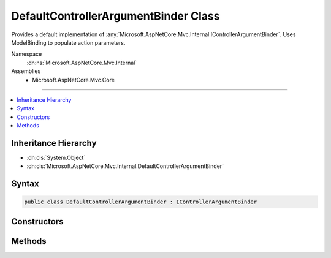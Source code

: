 

DefaultControllerArgumentBinder Class
=====================================






Provides a default implementation of :any:`Microsoft.AspNetCore.Mvc.Internal.IControllerArgumentBinder`\.
Uses ModelBinding to populate action parameters.


Namespace
    :dn:ns:`Microsoft.AspNetCore.Mvc.Internal`
Assemblies
    * Microsoft.AspNetCore.Mvc.Core

----

.. contents::
   :local:



Inheritance Hierarchy
---------------------


* :dn:cls:`System.Object`
* :dn:cls:`Microsoft.AspNetCore.Mvc.Internal.DefaultControllerArgumentBinder`








Syntax
------

.. code-block:: csharp

    public class DefaultControllerArgumentBinder : IControllerArgumentBinder








.. dn:class:: Microsoft.AspNetCore.Mvc.Internal.DefaultControllerArgumentBinder
    :hidden:

.. dn:class:: Microsoft.AspNetCore.Mvc.Internal.DefaultControllerArgumentBinder

Constructors
------------

.. dn:class:: Microsoft.AspNetCore.Mvc.Internal.DefaultControllerArgumentBinder
    :noindex:
    :hidden:

    
    .. dn:constructor:: Microsoft.AspNetCore.Mvc.Internal.DefaultControllerArgumentBinder.DefaultControllerArgumentBinder(Microsoft.AspNetCore.Mvc.ModelBinding.IModelMetadataProvider, Microsoft.AspNetCore.Mvc.ModelBinding.IModelBinderFactory, Microsoft.AspNetCore.Mvc.ModelBinding.Validation.IObjectModelValidator)
    
        
    
        
        :type modelMetadataProvider: Microsoft.AspNetCore.Mvc.ModelBinding.IModelMetadataProvider
    
        
        :type modelBinderFactory: Microsoft.AspNetCore.Mvc.ModelBinding.IModelBinderFactory
    
        
        :type validator: Microsoft.AspNetCore.Mvc.ModelBinding.Validation.IObjectModelValidator
    
        
        .. code-block:: csharp
    
            public DefaultControllerArgumentBinder(IModelMetadataProvider modelMetadataProvider, IModelBinderFactory modelBinderFactory, IObjectModelValidator validator)
    

Methods
-------

.. dn:class:: Microsoft.AspNetCore.Mvc.Internal.DefaultControllerArgumentBinder
    :noindex:
    :hidden:

    
    .. dn:method:: Microsoft.AspNetCore.Mvc.Internal.DefaultControllerArgumentBinder.BindArgumentsAsync(Microsoft.AspNetCore.Mvc.ControllerContext, System.Object, System.Collections.Generic.IDictionary<System.String, System.Object>)
    
        
    
        
        :type controllerContext: Microsoft.AspNetCore.Mvc.ControllerContext
    
        
        :type controller: System.Object
    
        
        :type arguments: System.Collections.Generic.IDictionary<System.Collections.Generic.IDictionary`2>{System.String<System.String>, System.Object<System.Object>}
        :rtype: System.Threading.Tasks.Task
    
        
        .. code-block:: csharp
    
            public Task BindArgumentsAsync(ControllerContext controllerContext, object controller, IDictionary<string, object> arguments)
    
    .. dn:method:: Microsoft.AspNetCore.Mvc.Internal.DefaultControllerArgumentBinder.BindModelAsync(Microsoft.AspNetCore.Mvc.Abstractions.ParameterDescriptor, Microsoft.AspNetCore.Mvc.ControllerContext)
    
        
    
        
        :type parameter: Microsoft.AspNetCore.Mvc.Abstractions.ParameterDescriptor
    
        
        :type controllerContext: Microsoft.AspNetCore.Mvc.ControllerContext
        :rtype: System.Threading.Tasks.Task<System.Threading.Tasks.Task`1>{Microsoft.AspNetCore.Mvc.ModelBinding.ModelBindingResult<Microsoft.AspNetCore.Mvc.ModelBinding.ModelBindingResult>}
    
        
        .. code-block:: csharp
    
            public Task<ModelBindingResult> BindModelAsync(ParameterDescriptor parameter, ControllerContext controllerContext)
    
    .. dn:method:: Microsoft.AspNetCore.Mvc.Internal.DefaultControllerArgumentBinder.BindModelAsync(Microsoft.AspNetCore.Mvc.Abstractions.ParameterDescriptor, Microsoft.AspNetCore.Mvc.ControllerContext, Microsoft.AspNetCore.Mvc.ModelBinding.IValueProvider)
    
        
    
        
        :type parameter: Microsoft.AspNetCore.Mvc.Abstractions.ParameterDescriptor
    
        
        :type controllerContext: Microsoft.AspNetCore.Mvc.ControllerContext
    
        
        :type valueProvider: Microsoft.AspNetCore.Mvc.ModelBinding.IValueProvider
        :rtype: System.Threading.Tasks.Task<System.Threading.Tasks.Task`1>{Microsoft.AspNetCore.Mvc.ModelBinding.ModelBindingResult<Microsoft.AspNetCore.Mvc.ModelBinding.ModelBindingResult>}
    
        
        .. code-block:: csharp
    
            public Task<ModelBindingResult> BindModelAsync(ParameterDescriptor parameter, ControllerContext controllerContext, IValueProvider valueProvider)
    

